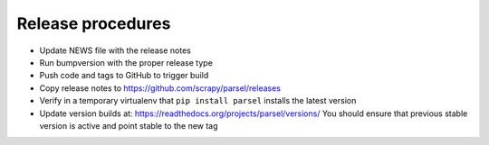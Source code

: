 Release procedures
------------------

* Update NEWS file with the release notes
* Run bumpversion with the proper release type
* Push code and tags to GitHub to trigger build
* Copy release notes to https://github.com/scrapy/parsel/releases
* Verify in a temporary virtualenv that ``pip install parsel`` installs the
  latest version
* Update version builds at: https://readthedocs.org/projects/parsel/versions/
  You should ensure that previous stable version is active and point stable to the new tag
